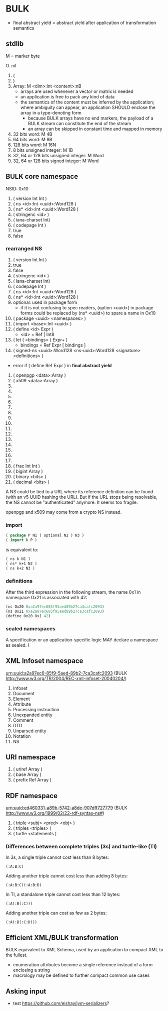 * BULK
  - final abstract yield = abstract yield after application of
    transformation semantics

** stdlib
   M = marker byte

   O. nil
   1. (
   2. )
   3. Array: M <dim>:Int <content>:nB
      - arrays are used whenever a vector or matrix is needed
	- an application is free to pack any kind of data
	- the semantics of the content must be inferred by the
          application; where ambiguity can appear, an application
          SHOULD enclose the array in a type-denoting form
      - because BULK arrays have no end markers, the payload of a BULK
        stream can constitute the end of the stream
      - an array can be skipped in constant time and mapped in memory
   4. 32 bits word: M 4B
   5. 64 bits word: M 8B
   6. 128 bits word: M 16N
   7. 8 bits unsigned integer: M 1B
   8. 32, 64 or 128 bits unsigned integer: M Word
   9. 32, 64 or 128 bits signed integer: M Word

** BULK core namespace
   NSID: 0x10

   1. ( version Int Int )
   2. ( ns <id>:Int <uuid>:Word128 )
   3. ( ns* <id>:Int <uuid>:Word128 )
   4. ( stringenc <id> )
   5. ( iana-charset Int)
   6. ( codepage Int )
   7. true
   8. false

*** rearranged NS
    1. ( version Int Int )
    2. true
    3. false
    4. ( stringenc <id> )
    5. ( iana-charset Int)
    6. ( codepage Int )
    7. ( ns <id>:Int <uuid>:Word128 )
    8. ( ns* <id>:Int <uuid>:Word128 )
    9. optional: used in package form
       - if it is not confusing to spec readers, (option <uuid>) in
         package forms could be replaced by (ns* <uuid>) to spare a
         name in Ox10
    10. ( package <uuid> <namespaces> )
    11. ( import <base>:Int <uuid> )
    12. ( define <id> Expr )
        - <id> = Ref | Int8
    13. ( let ( <bindings> ) Expr+ )
        - bindings = Ref Expr [ bindings ]
    14. ( signed-ns <uuid>:Word128 <ns-uuid>:Word128 <signature>
        <definitions> )
	- error if ( define Ref Expr ) in *final abstract yield*
    15. ( openpgp <data>:Array )
    16. ( x509 <data>:Array )
    17. 
    18. 
    19. 
    20. 
    21. 
    22. 
    23. 
    24. 
    25. 
    26. 
    27. 
    28. 
    29. 
    30. 
    31. 
    32. ( frac Int Int )
    33. ( bigint Array )
    34. ( binary <bits> )
    35. ( decimal <bits> )


    A NS could be tied to a URL where its reference definition can be
    found (with an v5 UUID hashing the URL). But if the URL stops being
    resolvable, the NS cannot be "authenticated" anymore. It seems too
    fragile.

    openpgp and x509 may come from a crypto NS instead.

*** import
    #+BEGIN_src lisp
      ( package P N1 ( optional N2 ) N3 )
      ( import k P )
    #+END_src

    is equivalent to:

    #+BEGIN_src lisp
      ( ns k N1 )
      ( ns* k+1 N2 )
      ( ns k+2 N3 )
    #+END_src

*** definitions
    After the third expression in the following stream, the name 0x1
    in namespace Ox21 is associated with 42:

    #+BEGIN_src lisp
      (ns Ox20 0xa2a97ec685f95aed89b27ca3cafc2093)
      (ns Ox21 0xa2a97ec685f95aed89b27ca3cafc2093)
      (define Ox20 Ox1 42)
    #+END_src

*** sealed namespaces
    A specification or an application-specific logic MAY declare a
    namespace as sealed. I

** XML Infoset namespace
   urn:uuid:a2a97ec6-85f9-5aed-89b2-7ca3cafc2093 (BULK
   http://www.w3.org/TR/2004/REC-xml-infoset-20040204/)

   1. Infoset
   2. Document
   3. Element
   4. Attribute
   5. Processing instruction
   6. Unexpanded entity
   7. Comment
   8. DTD
   9. Unparsed entity
   10. Notation
   11. NS

** URI namespace
   1. ( uriref Array )
   2. ( base Array )
   3. ( prefix Ref Array )

** RDF namespace
   urn:uuid:ed460331-a89b-5742-a8de-907dff727779 (BULK
   [[http://www.w3.org/1999/02/22-rdf-syntax-ns#]])

   1. ( triple <subj> <pred> <obj> )
   2. ( triples <triples> )
   3. ( turtle <statements )


*** Differences between complete triples (3s) and turtle-like (Tl)
    In 3s, a single triple cannot cost less than 8 bytes:

    : (:A:B:C)

    Adding another triple cannot cost less than adding 8 bytes:

    : (:A:B:C)(:A:B:D)

    In Tl, a standalone triple cannot cost less than 12 bytes:

    : (:A(:B(:C)))

    Adding another triple can cost as few as 2 bytes:

    : (:A(:B(:C:D)))
 
** Efficient XML/BULK transformation
   BULK equivalent to XML Schema, used by an application to compact
   XML to the fullest.

   - enumeration attributes become a single reference instead of a
     form enclosing a string
   - macrology may be defined to further compact common use cases

** Asking input
   - test https://github.com/eishay/jvm-serializers?
